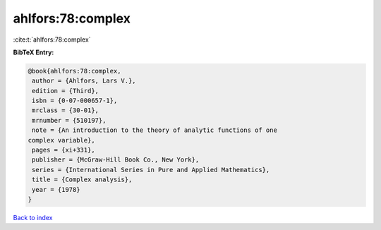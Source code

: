ahlfors:78:complex
==================

:cite:t:`ahlfors:78:complex`

**BibTeX Entry:**

.. code-block:: bibtex

   @book{ahlfors:78:complex,
    author = {Ahlfors, Lars V.},
    edition = {Third},
    isbn = {0-07-000657-1},
    mrclass = {30-01},
    mrnumber = {510197},
    note = {An introduction to the theory of analytic functions of one
   complex variable},
    pages = {xi+331},
    publisher = {McGraw-Hill Book Co., New York},
    series = {International Series in Pure and Applied Mathematics},
    title = {Complex analysis},
    year = {1978}
   }

`Back to index <../By-Cite-Keys.html>`__
